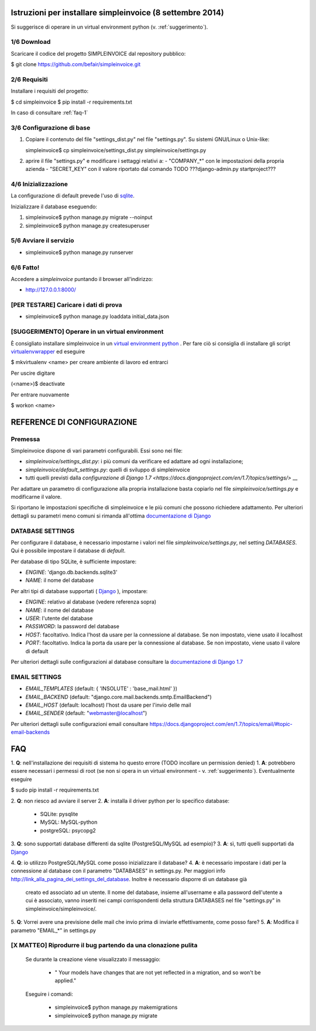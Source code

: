 Istruzioni per installare simpleinvoice (8 settembre 2014)
==========================================================

Si suggerisce di operare in un virtual environment python (v. :ref:`suggerimento`).

1/6 Download
------------

Scaricare il codice del progetto SIMPLEINVOICE dal repository pubblico:

$ git clone https://github.com/befair/simpleinvoice.git

2/6 Requisiti
-------------

Installare i requisiti del progetto:

$ cd simpleinvoice
$ pip install -r requirements.txt

In caso di consultare :ref:`faq-1`

3/6 Configurazione di base
--------------------------

1. Copiare il contenuto del file "settings_dist.py" nel 
   file "settings.py". Su sistemi GNU/Linux o Unix-like:

   simpleinvoice$ cp simpleinvoice/settings_dist.py simpleinvoice/settings.py

2. aprire il file "settings.py" e modificare i settaggi relativi a:
   - "COMPANY_*" con le impostazioni della propria azienda
   - "SECRET_KEY" con il valore riportato dal comando TODO ???django-admin.py startproject???

4/6 Inizializzazione
--------------------

La configurazione di default prevede l'uso di `sqlite <http://sqlite.org>`__.

Inizializzare il database eseguendo:

1. simpleinvoice$ python manage.py migrate --noinput
2. simpleinvoice$ python manage.py createsuperuser
            
5/6 Avviare il servizio
-----------------------

* simpleinvoice$ python manage.py runserver

6/6 Fatto!
----------

Accedere a `simpleinvoice` puntando il browser all'indirizzo:
	
* http://127.0.0.1:8000/


[PER TESTARE] Caricare i dati di prova
--------------------------------------

* simpleinvoice$ python manage.py loaddata initial_data.json

.. _suggerimento:

[SUGGERIMENTO] Operare in un virtual environment
------------------------------------------------

È consigliato installare simpleinvoice in un `virtual environment python <https://virtualenv.pypa.io/en/latest/>`__ . Per fare ciò si consiglia di installare gli script `virtualenvwrapper <http://virtualenvwrapper.readthedocs.org/en/latest/>`__ ed eseguire

$ mkvirtualenv <name> per creare ambiente di lavoro ed entrarci

Per uscire digitare

(<name>)$ deactivate

Per entrare nuovamente

$ workon <name>



REFERENCE DI CONFIGURAZIONE
===========================

Premessa
--------

Simpleinvoice dispone di vari parametri configurabili. Essi sono nei file:

* `simpleinvoice/settings_dist.py`: i più comuni da verificare ed adattare ad ogni installazione;
* `simpleinvoice/default_settings.py`: quelli di sviluppo di simpleinvoice
* tutti quelli previsti dalla `configurazione di Django 1.7 <https://docs.djangoproject.com/en/1.7/topics/settings/>` __

Per adattare un parametro di configurazione alla propria installazione 
basta copiarlo nel file `simpleinvoice/settings.py` e modificarne il valore.

Si riportano le impostazioni specifiche di simpleinvoice e le più comuni
che possono richiedere adattamento. Per ulteriori dettagli su parametri meno comuni
si rimanda all'ottima `documentazione di Django <https://docs.djangoproject.com/en/1.7/ref/settings/>`__

DATABASE SETTINGS
-----------------

Per configurare il database, è necessario impostarne i valori nel file `simpleinvoice/settings.py`, nel setting `DATABASES`. Qui è possibile impostare il database di `default`.

Per database di tipo SQLite, è sufficiente impostare:

* `ENGINE`: 'django.db.backends.sqlite3'
* `NAME`: il nome del database

Per altri tipi di database supportati ( `Django <https://docs.djangoproject.com/en/1.7/ref/databases/>`__ ), impostare:

* `ENGINE`: relativo al database (vedere referenza sopra)
* `NAME`: il nome del database
* `USER`: l'utente del database
* `PASSWORD`: la password del database
* `HOST`: facoltativo. Indica l'host da usare per la connessione al database. Se non impostato, viene usato il localhost
* `PORT`:  facoltativo. Indica la porta da usare per la connessione al database. Se non impostato, viene usato il valore di default 

Per ulteriori dettagli sulle configurazioni al database consultare la `documentazione di Django 1.7 <https://docs.djangoproject.com/en/1.7/ref/settings/#databases>`__

EMAIL SETTINGS
--------------

* `EMAIL_TEMPLATES` (default: { 'INSOLUTE' : 'base_mail.html' })

* `EMAIL_BACKEND` (default: "django.core.mail.backends.smtp.EmailBackend")
* `EMAIL_HOST` (default: localhost) l'host da usare per l'invio delle mail 
* `EMAIL_SENDER` (default: "webmaster@localhost") 

Per ulteriori dettagli sulle configurazioni email consultare 
https://docs.djangoproject.com/en/1.7/topics/email/#topic-email-backends


FAQ
===

.. _faq-1:

1. **Q**: nell'installazione dei requisiti di sistema ho questo errore (TODO incollare un permission denied)
1. **A**: potrebbero essere necessari i permessi di root 
(se non si opera in un virtual environment - v. :ref:`suggerimento`). 
Eventualmente eseguire

$ sudo pip install -r requirements.txt
	
.. _faq-2:

2. **Q**: non riesco ad avviare il server
2. **A**: installa il driver python per lo specifico database:
    * SQLite: pysqlite
    * MySQL: MySQL-python
    * postgreSQL: psycopg2

.. _faq-3:

3. **Q**: sono supportati database differenti da sqlite (PostgreSQL/MySQL ad esempio)?
3. **A**: sì, tutti quelli supportati da `Django <http://www.djangoproject.com>`__

.. _faq-4:

4. **Q**: io utilizzo PostgreSQL/MySQL come posso inizializzare il database?
4. **A**: è necessario impostare i dati per la connessione al database con il parametro "DATABASES" in settings.py. Per maggiori info http://link_alla_pagina_dei_settings_del_database. Inoltre è necessario disporre di un database già 
    creato ed associato ad un utente.
    Il nome del database, insieme all'username e alla password dell'utente a cui 
    è associato, vanno inseriti nei campi corrispondenti della struttura 
    DATABASES nel file "settings.py" in simpleinvoice/simpleinvoice/.

.. _faq-5:

5. **Q**: Vorrei avere una previsione delle mail che invio prima di inviarle effettivamente, come posso fare?
5. **A**: Modifica il parametro "EMAIL_*" in settings.py

[X MATTEO] Riprodurre il bug partendo da una clonazione pulita
--------------------------------------------------------------

    Se durante la creazione viene visualizzato il messaggio:
        
        * " Your models have changes that are not yet reflected in a migration, and so won't be applied."

    Eseguire i comandi:

        * simpleinvoice$ python manage.py makemigrations
        * simpleinvoice$ python manage.py migrate

